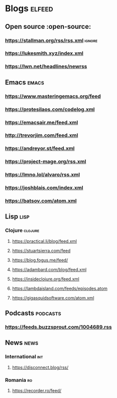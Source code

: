 * Blogs :elfeed:
** Open source :open-source:
*** https://stallman.org/rss/rss.xml :ignore:
*** https://lukesmith.xyz/index.xml
*** https://lwn.net/headlines/newrss
** Emacs :emacs:
*** https://www.masteringemacs.org/feed
*** https://protesilaos.com/codelog.xml
*** https://emacsair.me/feed.xml
*** http://trevorjim.com/feed.xml
*** https://andreyor.st/feed.xml
*** https://project-mage.org/rss.xml
*** https://lmno.lol/alvaro/rss.xml
*** https://joshblais.com/index.xml
*** https://batsov.com/atom.xml
** Lisp :lisp:
*** Clojure :clojure:
**** https://practical.li/blog/feed.xml
**** https://stuartsierra.com/feed
**** https://blog.fogus.me/feed/
**** https://adambard.com/blog/feed.xml
**** https://insideclojure.org/feed.xml
**** https://lambdaisland.com/feeds/episodes.atom
**** https://gigasquidsoftware.com/atom.xml
** Podcasts :podcasts:
*** https://feeds.buzzsprout.com/1004689.rss
** News :news:
*** International :int:
**** https://disconnect.blog/rss/
*** Romania :ro:
**** https://recorder.ro/feed/
